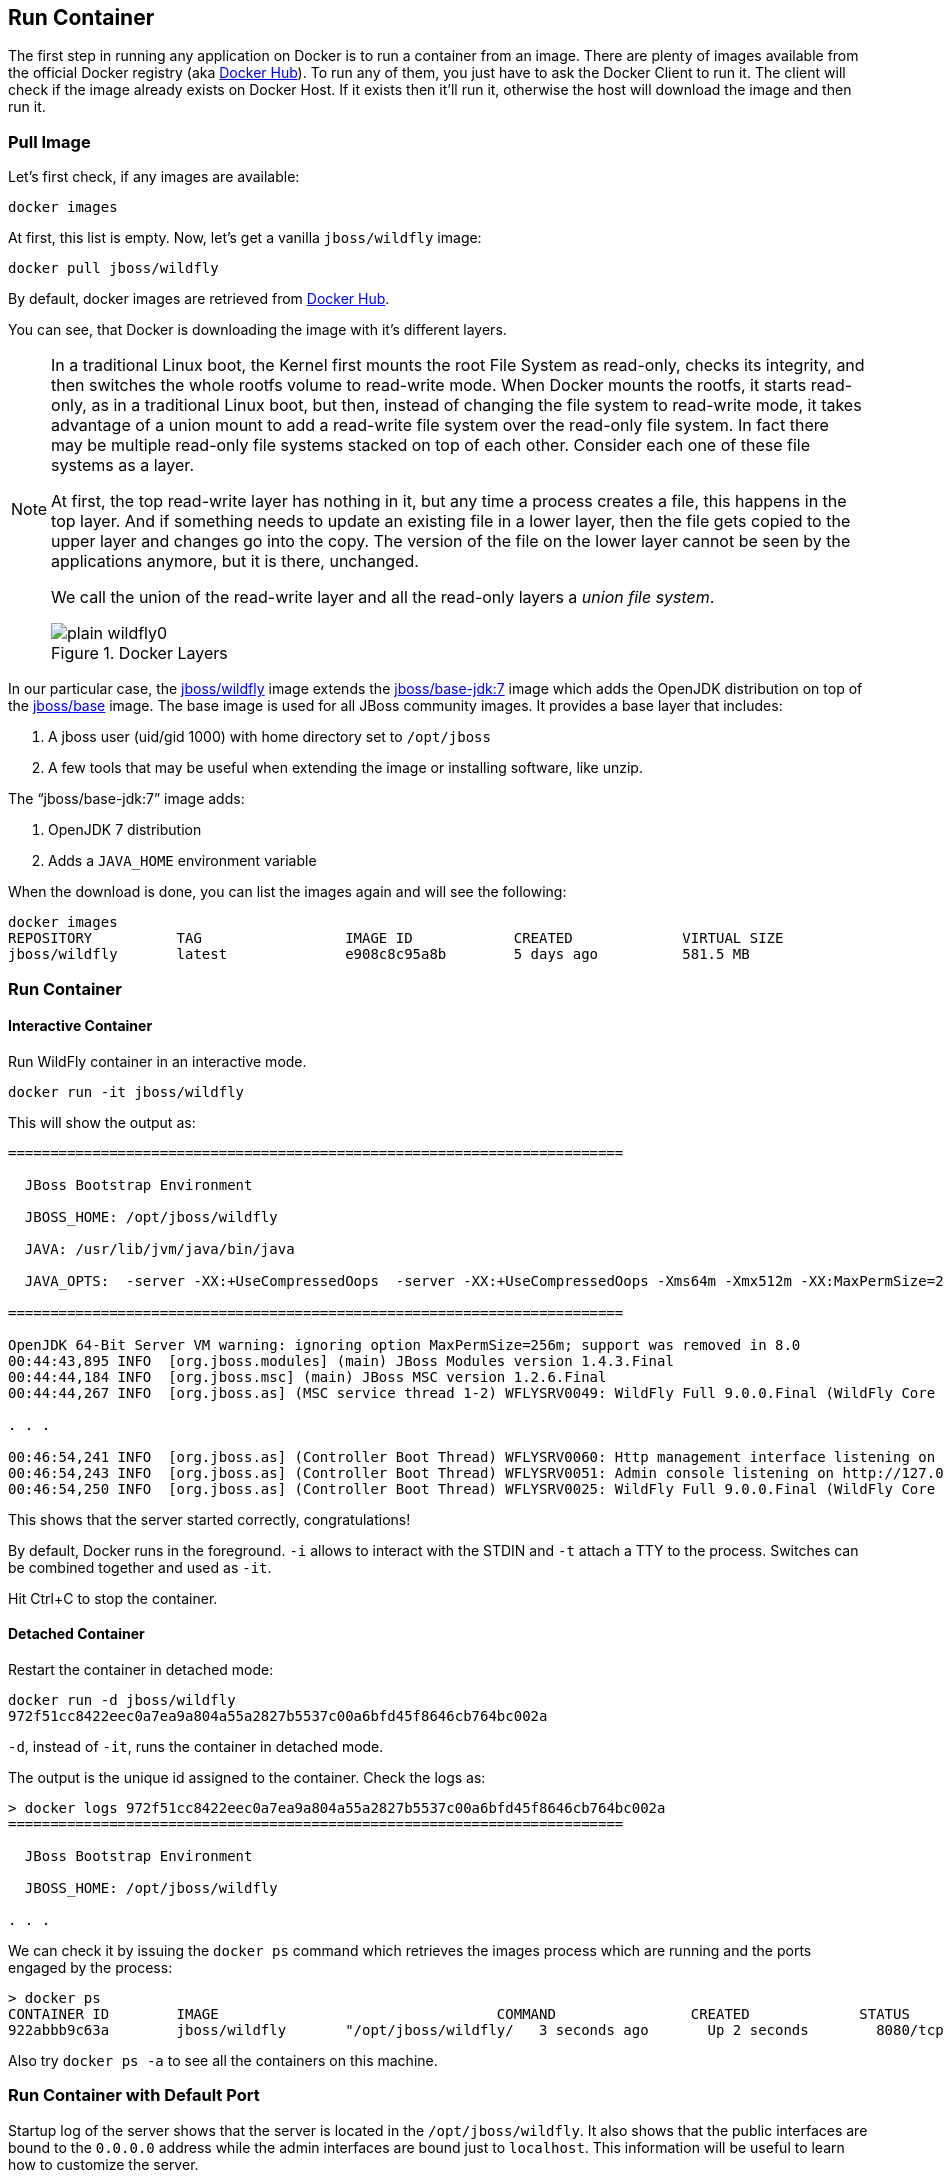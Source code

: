 ## Run Container

The first step in running any application on Docker is to run a container from an image. There are plenty of images available from the official Docker registry (aka https://hub.docker.com[Docker Hub]). To run any of them, you just have to ask the Docker Client to run it. The client will check if the image already exists on Docker Host. If it exists then it'll run it, otherwise the host will download the image and then run it.

### Pull Image

Let's first check, if any images are available:

[source, text]
----
docker images
----

At first, this list is empty. Now, let's get a vanilla `jboss/wildfly` image:

[source, text]
----
docker pull jboss/wildfly
----

By default, docker images are retrieved from https://hub.docker.com/[Docker Hub].

You can see, that Docker is downloading the image with it's different layers.

[NOTE]
====
In a traditional Linux boot, the Kernel first mounts the root File System as read-only, checks its integrity, and then switches the whole rootfs volume to read-write mode.
When Docker mounts the rootfs, it starts read-only, as in a traditional Linux boot, but then, instead of changing the file system to read-write mode, it takes advantage of a union mount to add a read-write file system over the read-only file system. In fact there may be multiple read-only file systems stacked on top of each other. Consider each one of these file systems as a layer.

At first, the top read-write layer has nothing in it, but any time a process creates a file, this happens in the top layer. And if something needs to update an existing file in a lower layer, then the file gets copied to the upper layer and changes go into the copy. The version of the file on the lower layer cannot be seen by the applications anymore, but it is there, unchanged.

We call the union of the read-write layer and all the read-only layers a _union file system_.

.Docker Layers

image::images/plain-wildfly0.png[]
====

In our particular case, the https://github.com/jboss-dockerfiles/wildfly/blob/master/Dockerfile[jboss/wildfly] image extends the https://github.com/jboss-dockerfiles/base/blob/master/Dockerfile[jboss/base-jdk:7] image which adds the OpenJDK distribution on top of the https://github.com/jboss-dockerfiles/base/blob/master/Dockerfile[jboss/base] image.
The base image is used for all JBoss community images. It provides a base layer that includes:

. A jboss user (uid/gid 1000) with home directory set to `/opt/jboss`
. A few tools that may be useful when extending the image or installing software, like unzip.

The "`jboss/base-jdk:7`" image adds:

. OpenJDK 7 distribution
. Adds a `JAVA_HOME` environment variable

When the download is done, you can list the images again and will see the following:

[source, text]
----
docker images
REPOSITORY          TAG                 IMAGE ID            CREATED             VIRTUAL SIZE
jboss/wildfly       latest              e908c8c95a8b        5 days ago          581.5 MB
----

### Run Container

#### Interactive Container

Run WildFly container in an interactive mode.

[source, text]
----
docker run -it jboss/wildfly
----

This will show the output as:

[source, text]
----
=========================================================================

  JBoss Bootstrap Environment

  JBOSS_HOME: /opt/jboss/wildfly

  JAVA: /usr/lib/jvm/java/bin/java

  JAVA_OPTS:  -server -XX:+UseCompressedOops  -server -XX:+UseCompressedOops -Xms64m -Xmx512m -XX:MaxPermSize=256m -Djava.net.preferIPv4Stack=true -Djboss.modules.system.pkgs=org.jboss.byteman -Djava.awt.headless=true

=========================================================================

OpenJDK 64-Bit Server VM warning: ignoring option MaxPermSize=256m; support was removed in 8.0
00:44:43,895 INFO  [org.jboss.modules] (main) JBoss Modules version 1.4.3.Final
00:44:44,184 INFO  [org.jboss.msc] (main) JBoss MSC version 1.2.6.Final
00:44:44,267 INFO  [org.jboss.as] (MSC service thread 1-2) WFLYSRV0049: WildFly Full 9.0.0.Final (WildFly Core 1.0.0.Final) starting

. . .

00:46:54,241 INFO  [org.jboss.as] (Controller Boot Thread) WFLYSRV0060: Http management interface listening on http://127.0.0.1:9990/management
00:46:54,243 INFO  [org.jboss.as] (Controller Boot Thread) WFLYSRV0051: Admin console listening on http://127.0.0.1:9990
00:46:54,250 INFO  [org.jboss.as] (Controller Boot Thread) WFLYSRV0025: WildFly Full 9.0.0.Final (WildFly Core 1.0.0.Final) started in 4256ms - Started 203 of 379 services (210 services are lazy, passive or on-demand)
----

This shows that the server started correctly, congratulations!

By default, Docker runs in the foreground. `-i` allows to interact with the STDIN and `-t` attach a TTY to the process. Switches can be combined together and used as `-it`.

Hit Ctrl+C to stop the container.

#### Detached Container

Restart the container in detached mode:

[source, text]
----
docker run -d jboss/wildfly
972f51cc8422eec0a7ea9a804a55a2827b5537c00a6bfd45f8646cb764bc002a
----

`-d`, instead of `-it`, runs the container in detached mode.

The output is the unique id assigned to the container. Check the logs as:

[source, text]
----
> docker logs 972f51cc8422eec0a7ea9a804a55a2827b5537c00a6bfd45f8646cb764bc002a
=========================================================================

  JBoss Bootstrap Environment

  JBOSS_HOME: /opt/jboss/wildfly

. . .
----

We can check it by issuing the `docker ps` command which retrieves the images process which are running and the ports engaged by the process:

[source, text]
----
> docker ps
CONTAINER ID        IMAGE                                 COMMAND                CREATED             STATUS              PORTS                    NAMES
922abbb9c63a        jboss/wildfly       "/opt/jboss/wildfly/   3 seconds ago       Up 2 seconds        8080/tcp            desperate_lovelace
----

Also try `docker ps -a` to see all the containers on this machine.

### Run Container with Default Port

Startup log of the server shows that the server is located in the `/opt/jboss/wildfly`. It also shows that the public interfaces are bound to the `0.0.0.0` address while the admin interfaces are bound just to `localhost`. This information will be useful to learn how to customize the server.

`docker-machine ip <machine-name>` gives us the Docker Host IP address and this was already added to the hosts file. So, we can give it another try by accessing: http://dockerhost:8080. However, this will not work either.

If you want containers to accept incoming connections, you will need to provide special options when invoking `docker run`. The container, we just started, can't be accessed by our browser. We need to stop it again and restart with different options.

[source, text]
----
docker stop `docker ps | grep wildfly | awk '{print $1}'`
----

Restart the container as:

[source, text]
----
docker run -d -P jboss/wildfly
----

`-P` map any exposed ports inside the image to a random port on Docker host. This can be verified as:

[source, text]
----
> docker ps
CONTAINER ID        IMAGE                                 COMMAND                CREATED             STATUS              PORTS                     NAMES
63a69bff9c69        jboss/wildfly       "/opt/jboss/wildfly/   14 seconds ago      Up 13 seconds       0.0.0.0:32768->8080/tcp   kickass_bohr
----

The port mapping is shown in the `PORTS` column. Access the WildFly server at http://dockerhost:32768. Make sure to use the correct port number as shown in your case.

NOTE: Exact port number may be different in your case.

### Run Container with Specified Port

Lets stop the previously running container as:

[source, text]
----
docker stop `docker ps | grep wildfly | awk '{print $1}'`
----

Restart the container as:

[source, text]
----
docker run -it -p 8080:8080 jboss/wildfly
----

The format is `-p hostPort:containerPort`. This option maps container ports to host ports and allows other containers on our host to access them.

.Docker Port Mapping
[NOTE]
===============================
Port exposure and mapping are the keys to successful work with Docker.
See more about networking on the Docker website link:https://docs.docker.com/articles/networking/[Advanced Networking]
===============================

Now we're ready to test http://dockerhost:8080 again. This works with the exposed port, as expected.

.Welcome WildFly
image::plain-wildfly1.png[]

[[Enabling_WildFly_Administration]]
### Enabling WildFly Administration

Default WildFly image exposes only port 8080 and thus is not available for administration using either the CLI or Admin Console. Lets expose the ports in different ways.

#### Default Port Mapping

The following command will override the default command in Docker file, start WildFly, and bind application and management port to all network interfaces.

[source, text]
----
docker run -P -d jboss/wildfly /opt/jboss/wildfly/bin/standalone.sh -b 0.0.0.0 -bmanagement 0.0.0.0
----

Accessing WildFly Administration Console require a user in administration realm. A pre-created image, with appropriate username/password credentials, is used to start WildFly as:

[source, text]
----
docker run -P -d arungupta/wildfly-management
----

`-P` map any exposed ports inside the image to a random port on Docker host.

Look at the exposed ports as:

[source, text]
----
docker ps
CONTAINER ID        IMAGE                                           COMMAND                CREATED             STATUS              PORTS                                              NAMES
af7d6914a1f9        arungupta/wildfly-management   "/opt/jboss/wildfly/   2 seconds ago       Up 1 seconds        0.0.0.0:32770->8080/tcp, 0.0.0.0:32769->9990/tcp   happy_bardeen
----

Look for the host port that is mapped in the container, `32769` in this case. Access the admin console at http://dockerhost:32769.

NOTE: Exact port number may be different in your case.

The username/password credentials are:

[[WildFly_Administration_Credentials]]
[options="header"]
|====
| Field | Value
| Username | admin
| Password | docker#admin
|====

This shows the admin console as:

.Welcome WildFly
image::wildfly-admin-console.png[]

##### Additional Ways To Find Port Mapping

The exact mapped port can also be found as:

. Using `docker port`:
+
[source, text]
----
docker port 6f610b310a46
----
+
to see the output as:
+
[source, text]
----
0.0.0.0:32769->8080/tcp
0.0.0.0:32770->9990/tcp
----
+
. Using `docker inspect`:
+
[source, text]
----
docker inspect --format='{{(index (index .NetworkSettings.Ports "9990/tcp") 0).HostPort}}' <CONTAINER ID>
----

[[Management_Fixed_Port_Mapping]]
#### Fixed Port Mapping

This management image can also be started with a pre-defined port mapping as:

[source, text]
----
docker run -p 8080:8080 -p 9990:9990 -d arungupta/wildfly-management
----

In this case, Docker port mapping will be shown as:

[source, text]
----
8080/tcp -> 0.0.0.0:8080
9990/tcp -> 0.0.0.0:9990
----

### Stop and Remove Container

#### Stop Container

. Stop a specific container:
+
[source, text]
----
docker stop <CONTAINER ID>
----
+
. Stop all the running containers
+
[source, text]
----
docker rm $(docker stop $(docker ps -q))
----
+
. Stop only the exited containers
+
[source, text]
----
docker ps -a -f "exited=-1"
----

#### Remove Container

. Remove a specific container:
+
[source, text]
----
docker rm 0bc123a8ece0
----
+
. Containers meeting a regular expression
+
[source, text]
----
docker ps -a | grep wildfly | awk '{print $1}' | xargs docker rm
----
+
. All running containers, without any criteria
+
[source, text]
----
docker rm $(docker ps -aq)
----
